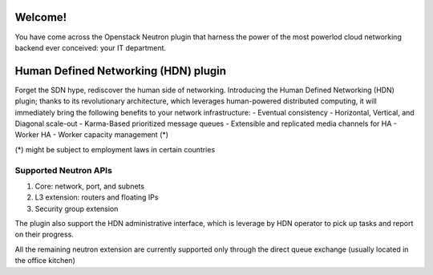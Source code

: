 Welcome!
========================================

You have come across the Openstack Neutron plugin that harness
the power of the most powerlod cloud networking backend ever
conceived: your IT department.

Human Defined Networking (HDN) plugin
========================================

Forget the SDN hype, rediscover the human side of networking.
Introducing the Human Defined Networking (HDN) plugin; thanks to its
revolutionary architecture, which leverages human-powered distributed
computing, it will immediately bring the following benefits to
your network infrastructure:
- Eventual consistency
- Horizontal, Vertical, and Diagonal scale-out
- Karma-Based prioritized message queues
- Extensible and replicated media channels for HA
- Worker HA
- Worker capacity management (*)

(*) might be subject to employment laws in certain countries

Supported Neutron APIs
-----------------------

1) Core: network, port, and subnets
2) L3 extension: routers and floating IPs
3) Security group extension

The plugin also support the HDN administrative interface, which is
leverage by HDN operator to pick up tasks and report on their progress.

All the remaining neutron extension are currently supported only through the
direct queue exchange (usually located in the office kitchen)
